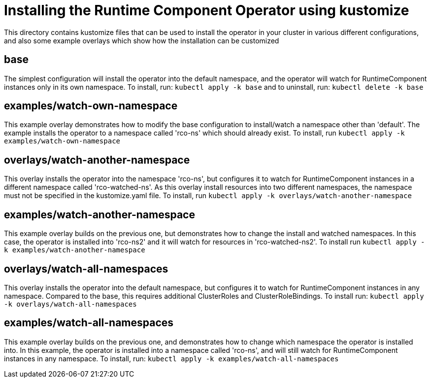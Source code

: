 = Installing the Runtime Component Operator using kustomize

This directory contains kustomize files that can be used to install the operator
in your cluster in various different configurations, and also some example overlays
which show how the installation can be customized

== base
The simplest configuration will install the operator into the default namespace, and the operator
will watch for RuntimeComponent instances only in its own namespace. To install, run:
`kubectl apply -k base`
and to uninstall, run:
`kubectl delete -k base`

== examples/watch-own-namespace
This example overlay demonstrates how to modify the base configuration to install/watch a
namespace other than 'default'. The example installs the operator to a namespace called
'rco-ns' which should already exist. To install, run `kubectl apply -k examples/watch-own-namespace`

== overlays/watch-another-namespace
This overlay installs the operator into the namespace 'rco-ns', but configures it to
watch for RuntimeComponent instances in a different namespace called 'rco-watched-ns'. As
this overlay install resources into two different namespaces, the namespace must not be specified
in the kustomize.yaml file. To install, run `kubectl apply -k overlays/watch-another-namespace`


== examples/watch-another-namespace
This example overlay builds on the previous one, but demonstrates how to change the
install and watched namespaces. In this case, the operator is installed into 'rco-ns2'
and it will watch for resources in 'rco-watched-ns2'. To install run `kubectl apply -k
examples/watch-another-namespace`

== overlays/watch-all-namespaces
This overlay installs the operator into the default namespace, but configures it
to watch for RuntimeComponent instances in any namespace. Compared to the base,
this requires additional ClusterRoles and ClusterRoleBindings. To install run:
`kubectl apply -k overlays/watch-all-namespaces`

== examples/watch-all-namespaces
This example overlay builds on the previous one, and demonstrates how to change
which namespace the operator is installed into. In this example, the operator
is installed into a namespace called 'rco-ns', and will still watch for
RuntimeComponent instances in any namespace. To install, run:
`kubectl apply -k examples/watch-all-namespaces`
